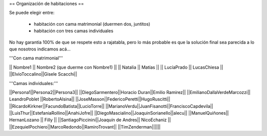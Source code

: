 == Organización de habitaciones ==

Se puede elegir entre:

 * habitación con cama matrimonial (duermen dos, juntitos)
 * habitación con tres camas individuales

No hay garantía 100% de que se respete esto a rajatabla, pero lo más probable es que la solución final sea parecida a lo que nosotros indicamos acá...


'''Con cama matrimonial'''

|| Nombre1 || Nombre2 (que duerme con Nombre1) ||
|| Natalia || Matías ||
|| LucíaPrado || LucasChiesa ||
||ElvioToccalino||Gisele Scacchi||


'''Camas individuales:'''

||Persona1||Persona2||Persona3||
||DiegoSarmentero||Horacio Duran||Emilio Ramirez||
||EmilianoDallaVerdeMarcozzi|| LeandroPoblet ||RobertoAlsina||
||JoseMasson||FedericoPeretti||HugoRuscitti||
||RicardoKirkner||FacundoBatista||LucioTorre||
||MarianoVerdu||JuanFisanotti||FranciscoCapdevila||
||LuisThur||EstefaniaRollino||AnahiJofre||
||DiegoMascialino||JoaquinSorianello||alecu||
||ManuelQuiñones|| HernanLozano || Filly ||
||SantiagoPiccinini||Joaquín de Andres|| NicoEchaniz ||
||EzequielPochiero||MarcoRedondo||RamiroTrovant||
||TimZenderman||||||
